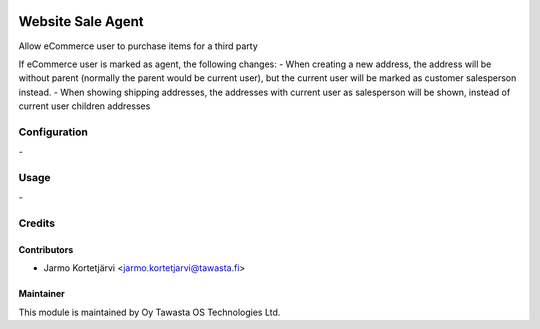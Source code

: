.. image:: https://img.shields.io/badge/licence-AGPL--3-blue.svg
   :target: http://www.gnu.org/licenses/agpl-3.0-standalone.html
   :alt: License: AGPL-3

==================
Website Sale Agent
==================

Allow eCommerce user to purchase items for a third party

If eCommerce user is marked as agent, the following changes:
- When creating a new address, the address will be without parent
(normally the parent would be current user), but the current user will be
marked as customer salesperson instead.
- When showing shipping addresses, the addresses with current user
as salesperson will be shown, instead of current user children addresses

Configuration
=============
\-

Usage
=====
\-


Credits
=======

Contributors
------------

* Jarmo Kortetjärvi <jarmo.kortetjarvi@tawasta.fi>

Maintainer
----------

.. image:: https://tawasta.fi/templates/tawastrap/images/logo.png
   :alt: Oy Tawasta OS Technologies Ltd.
   :target: https://tawasta.fi/

This module is maintained by Oy Tawasta OS Technologies Ltd.
